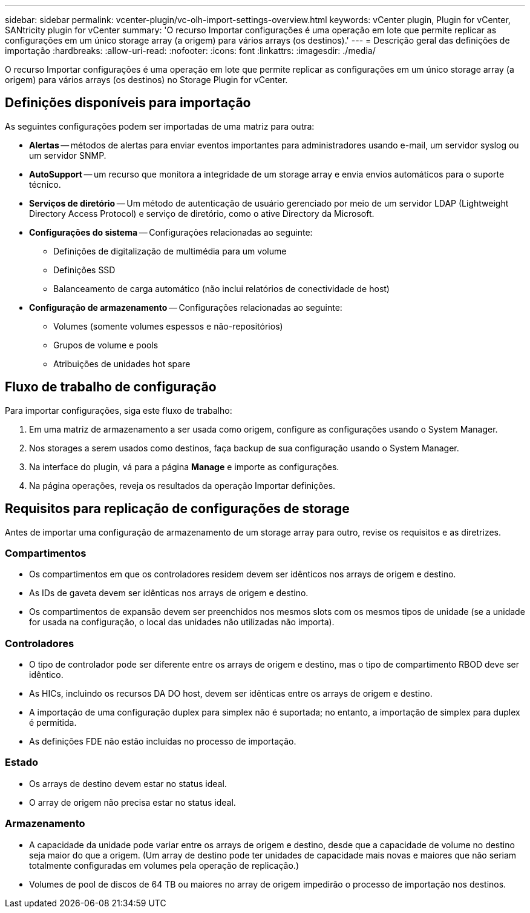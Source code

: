 ---
sidebar: sidebar 
permalink: vcenter-plugin/vc-olh-import-settings-overview.html 
keywords: vCenter plugin, Plugin for vCenter, SANtricity plugin for vCenter 
summary: 'O recurso Importar configurações é uma operação em lote que permite replicar as configurações em um único storage array (a origem) para vários arrays (os destinos).' 
---
= Descrição geral das definições de importação
:hardbreaks:
:allow-uri-read: 
:nofooter: 
:icons: font
:linkattrs: 
:imagesdir: ./media/


[role="lead"]
O recurso Importar configurações é uma operação em lote que permite replicar as configurações em um único storage array (a origem) para vários arrays (os destinos) no Storage Plugin for vCenter.



== Definições disponíveis para importação

As seguintes configurações podem ser importadas de uma matriz para outra:

* *Alertas* -- métodos de alertas para enviar eventos importantes para administradores usando e-mail, um servidor syslog ou um servidor SNMP.
* *AutoSupport* -- um recurso que monitora a integridade de um storage array e envia envios automáticos para o suporte técnico.
* *Serviços de diretório* -- Um método de autenticação de usuário gerenciado por meio de um servidor LDAP (Lightweight Directory Access Protocol) e serviço de diretório, como o ative Directory da Microsoft.
* *Configurações do sistema* -- Configurações relacionadas ao seguinte:
+
** Definições de digitalização de multimédia para um volume
** Definições SSD
** Balanceamento de carga automático (não inclui relatórios de conectividade de host)


* *Configuração de armazenamento* -- Configurações relacionadas ao seguinte:
+
** Volumes (somente volumes espessos e não-repositórios)
** Grupos de volume e pools
** Atribuições de unidades hot spare






== Fluxo de trabalho de configuração

Para importar configurações, siga este fluxo de trabalho:

. Em uma matriz de armazenamento a ser usada como origem, configure as configurações usando o System Manager.
. Nos storages a serem usados como destinos, faça backup de sua configuração usando o System Manager.
. Na interface do plugin, vá para a página *Manage* e importe as configurações.
. Na página operações, reveja os resultados da operação Importar definições.




== Requisitos para replicação de configurações de storage

Antes de importar uma configuração de armazenamento de um storage array para outro, revise os requisitos e as diretrizes.



=== Compartimentos

* Os compartimentos em que os controladores residem devem ser idênticos nos arrays de origem e destino.
* As IDs de gaveta devem ser idênticas nos arrays de origem e destino.
* Os compartimentos de expansão devem ser preenchidos nos mesmos slots com os mesmos tipos de unidade (se a unidade for usada na configuração, o local das unidades não utilizadas não importa).




=== Controladores

* O tipo de controlador pode ser diferente entre os arrays de origem e destino, mas o tipo de compartimento RBOD deve ser idêntico.
* As HICs, incluindo os recursos DA DO host, devem ser idênticas entre os arrays de origem e destino.
* A importação de uma configuração duplex para simplex não é suportada; no entanto, a importação de simplex para duplex é permitida.
* As definições FDE não estão incluídas no processo de importação.




=== Estado

* Os arrays de destino devem estar no status ideal.
* O array de origem não precisa estar no status ideal.




=== Armazenamento

* A capacidade da unidade pode variar entre os arrays de origem e destino, desde que a capacidade de volume no destino seja maior do que a origem. (Um array de destino pode ter unidades de capacidade mais novas e maiores que não seriam totalmente configuradas em volumes pela operação de replicação.)
* Volumes de pool de discos de 64 TB ou maiores no array de origem impedirão o processo de importação nos destinos.

